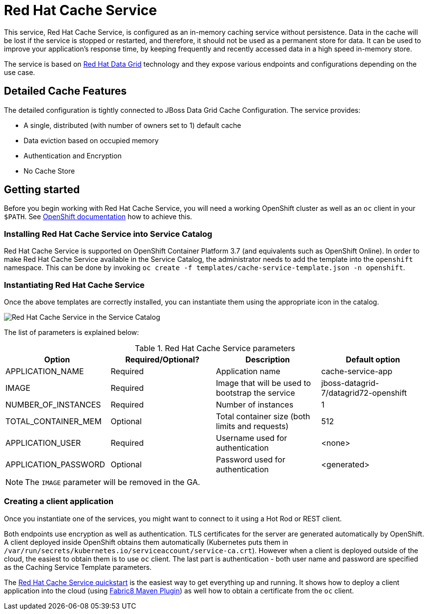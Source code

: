 = Red Hat Cache Service

This service, Red Hat Cache Service, is configured as an in-memory caching service without persistence.
Data in the cache will be lost if the service is stopped or restarted, and therefore, it should not be used as a
permanent store for data. It can be used to improve your application’s response time, by keeping frequently and
recently accessed data in a high speed in-memory store.

The service is based on https://www.redhat.com/en/technologies/jboss-middleware/data-grid[Red Hat Data Grid] technology
and they expose various endpoints and configurations depending on the use case.

== Detailed Cache Features

The detailed configuration is tightly connected to JBoss Data Grid Cache Configuration. The service provides:

- A single, distributed (with number of owners set to 1) default cache
- Data eviction based on occupied memory
- Authentication and Encryption
- No Cache Store

== Getting started

Before you begin working with Red Hat Cache Service, you will need a working OpenShift cluster as well as an `oc`
 client in your `$PATH`. See  https://docs.openshift.com/online/welcome/index.html[OpenShift documentation] how to achieve this.

=== Installing Red Hat Cache Service into Service Catalog

Red Hat Cache Service is supported on OpenShift Container Platform 3.7 (and equivalents such as OpenShift Online). In order to
 make Red Hat Cache Service available in the Service Catalog, the administrator needs to add the template into the `openshift`
 namespace. This can be done by invoking `oc create -f templates/cache-service-template.json -n openshift`.

=== Instantiating Red Hat Cache Service

Once the above templates are correctly installed, you can instantiate them using  the appropriate icon in the catalog.

image::img/catalog-walkthrough.gif[Red Hat Cache Service in the Service Catalog]

The list of parameters is explained below:

.Red Hat Cache Service parameters
[options="header"]
|======================
|Option                    |Required/Optional? |Description                                                                               |Default option
|APPLICATION_NAME          |Required           |Application name                                                                          |cache-service-app
|IMAGE                     |Required           |Image that will be used to bootstrap the service                                          |jboss-datagrid-7/datagrid72-openshift
|NUMBER_OF_INSTANCES       |Required           |Number of instances                                                                       |1
|TOTAL_CONTAINER_MEM       |Optional           |Total container size (both limits and requests)                                           |512
|APPLICATION_USER          |Required           |Username used for authentication                                                          |<none>
|APPLICATION_PASSWORD      |Optional           |Password used for authentication                                                          |<generated>
|======================

NOTE: The `IMAGE` parameter will be removed in the GA.

=== Creating a client application

Once you instantiate one of the services, you might want to connect to it using a Hot Rod or REST client.

Both endpoints use encryption as well as authentication. TLS certificates for the server are generated automatically
 by OpenShift. A client deployed inside OpenShift obtains them automatically (Kubernetes puts them in `/var/run/secrets/kubernetes.io/serviceaccount/service-ca.crt`).
 However when a client is deployed outside of the cloud,
 the easiest to obtain them is to use `oc` client. The last part is authentication - both user name and password
 are specified as the Caching Service Template parameters.

The https://github.com/jboss-developer/jboss-jdg-quickstarts/tree/jdg-7.2.x/caching-service[Red Hat Cache Service quickstart] is
 the easiest way to get everything up and running. It shows how to deploy a client application into the cloud (using
 https://maven.fabric8.io/[Fabric8 Maven Plugin]) as well how to obtain a certificate from the `oc` client.
